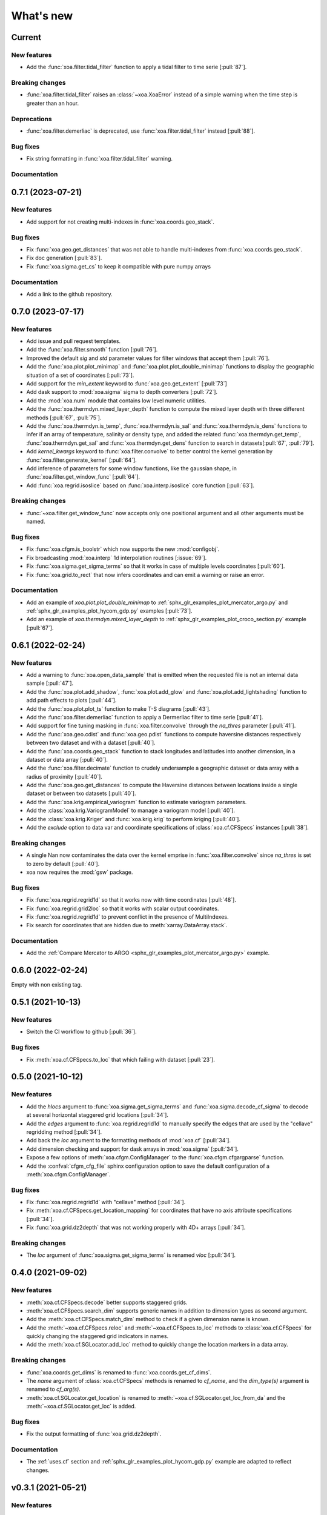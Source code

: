 What's new
##########

Current
=======

New features
------------
- Add the :func:`xoa.filter.tidal_filter` function to apply a tidal filter to time serie [:pull:`87`].

Breaking changes
----------------
- :func:`xoa.filter.tidal_filter` raises an :class:`~xoa.XoaError` instead of a simple warning when the time step is greater than an hour.

Deprecations
------------
- :func:`xoa.filter.demerliac` is deprecated, use :func:`xoa.filter.tidal_filter` instead [:pull:`88`].

Bug fixes
---------
- Fix string formatting in :func:`xoa.filter.tidal_filter` warning.

Documentation
-------------


0.7.1 (2023-07-21)
==================

New features
------------
- Add support for not creating multi-indexes in :func:`xoa.coords.geo_stack`.

Bug fixes
---------
- Fix :func:`xoa.geo.get_distances` that was not able to handle multi-indexes from :func:`xoa.coords.geo_stack`.
- Fix doc generation [:pull:`83`].
- Fix :func:`xoa.sigma.get_cs` to keep it compatible with pure numpy arrays


Documentation
-------------
- Add a link to the github repository.


0.7.0 (2023-07-17)
==================

New features
------------
- Add issue and pull request templates.
- Add the :func:`xoa.filter.smooth` function [:pull:`76`].
- Improved the default `sig` and `std` parameter values for filter windows that accept them [:pull:`76`].
- Add the :func:`xoa.plot.plot_minimap` and :func:`xoa.plot.plot_double_minimap` functions to display the geographic situation of a set of coordinates [:pull:`73`].
- Add support for the `min_extent` keyword to :func:`xoa.geo.get_extent` [:pull:`73`]
- Add dask support to :mod:`xoa.sigma` sigma to depth converters [:pull:`72`].
- Add the :mod:`xoa.num` module that contains low level numeric utilities.
- Add the :func:`xoa.thermdyn.mixed_layer_depth` function to compute the mixed layer depth with three different methods [:pull:`67`, :pull:`75`].
- Add the :func:`xoa.thermdyn.is_temp`, :func:`xoa.thermdyn.is_sal` and :func:`xoa.thermdyn.is_dens` functions to infer if an array of temperature, salinity or density type, and added the related :func:`xoa.thermdyn.get_temp`, :func:`xoa.thermdyn.get_sal` and :func:`xoa.thermdyn.get_dens` function to search in datasets[:pull:`67`, :pull:`79`].
- Add `kernel_kwargs` keyword to :func:`xoa.filter.convolve` to better control the kernel generation by :func:`xoa.filter.generate_kernel` [:pull:`64`].
- Add inference of parameters for some window functions, like the gaussian shape, in :func:`xoa.filter.get_window_func` [:pull:`64`].
- Add :func:`xoa.regrid.isoslice` based on :func:`xoa.interp.isoslice` core function [:pull:`63`].

Breaking changes
----------------
- :func:`~xoa.filter.get_window_func` now accepts only one positional argument and all other arguments must be named.

Bug fixes
---------
- Fix :func:`xoa.cfgm.is_boolstr` which now supports the new :mod:`configobj`.
- Fix broadcasting :mod:`xoa.interp` 1d interpolation routines [:issue:`69`].
- Fix :func:`xoa.sigma.get_sigma_terms` so that it works in case of multiple levels coordinates [:pull:`60`].
- Fix :func:`xoa.grid.to_rect` that now infers coordinates and can emit a warning or raise an error.

Documentation
-------------
- Add an example of `xoa.plot.plot_double_minimap` to :ref:`sphx_glr_examples_plot_mercator_argo.py` and :ref:`sphx_glr_examples_plot_hycom_gdp.py` examples [:pull:`73`].
- Add an example of `xoa.thermdyn.mixed_layer_depth` to :ref:`sphx_glr_examples_plot_croco_section.py` example [:pull:`67`].


0.6.1 (2022-02-24)
==================

New features
------------
- Add a warning to :func:`xoa.open_data_sample` that is emitted when the requested file is not an internal data sample [:pull:`47`].
- Add the :func:`xoa.plot.add_shadow`, :func:`xoa.plot.add_glow` and :func:`xoa.plot.add_lightshading` function to add path effects to plots [:pull:`44`].
- Add the :func:`xoa.plot.plot_ts` function to make T-S diagrams [:pull:`43`].
- Add the :func:`xoa.filter.demerliac` function to apply a Dermerliac filter to time serie [:pull:`41`].
- Add support for fine tuning masking in :func:`xoa.filter.convolve` through the `na_thres` parameter [:pull:`41`].
- Add the :func:`xoa.geo.cdist` and :func:`xoa.geo.pdist` functions to compute haversine distances respectively between two dataset and with a dataset  [:pull:`40`].
- Add the :func:`xoa.coords.geo_stack` function to stack longitudes and latitudes into another dimension, in a dataset or data array  [:pull:`40`].
- Add the :func:`xoa.filter.decimate` function to crudely undersample a geographic dataset or data array with a radius of proximity [:pull:`40`].
- Add the :func:`xoa.geo.get_distances` to compute the Haversine distances between locations inside a single dataset or between txo datasets [:pull:`40`].
- Add the :func:`xoa.krig.empirical_variogram` function to estimate variogram parameters.
- Add the :class:`xoa.krig.VariogramModel` to manage a variogram model [:pull:`40`].
- Add the :class:`xoa.krig.Kriger` and :func:`xoa.krig.krig` to perform kriging [:pull:`40`].
- Add the `exclude` option to data var and coordinate specifications of :class:`xoa.cf.CFSpecs` instances [:pull:`38`].

Breaking changes
----------------
- A single Nan now contaminates the data over the kernel emprise in :func:`xoa.filter.convolve` since `na_thres` is set to zero by default  [:pull:`40`].
- xoa now requires the :mod:`gsw` package.

Bug fixes
---------
- Fix :func:`xoa.regrid.regrid1d` so that it works now with time coordinates [:pull:`48`].
- Fix :func:`xoa.regrid.grid2loc` so that it works with scalar output coordinates.
- Fix :func:`xoa.regrid.regrid1d` to prevent conflict in the presence of MultiIndexes.
- Fix search for coordinates that are hidden due to :meth:`xarray.DataArray.stack`.

Documentation
-------------
- Add the :ref:`Compare Mercator to ARGO <sphx_glr_examples_plot_mercator_argo.py>` example.


0.6.0 (2022-02-24)
==================

Empty with non existing tag.


0.5.1 (2021-10-13)
==================

New features
------------
- Switch the CI workflow to github  [:pull:`36`].

Bug fixes
---------
- Fix :meth:`xoa.cf.CFSpecs.to_loc` that which failing with dataset [:pull:`23`].


0.5.0 (2021-10-12)
==================

New features
------------
- Add the `hlocs` argument to :func:`xoa.sigma.get_sigma_terms` and :func:`xoa.sigma.decode_cf_sigma` to decode at several horizontal staggered grid locations  [:pull:`34`].
- Add the `edges` argument to :func:`xoa.regrid.regrid1d` to manually specify the edges that are used by the "cellave" regridding method  [:pull:`34`].
- Add back the `loc` argument to the formatting methods of :mod:`xoa.cf` [:pull:`34`].
- Add dimension checking and support for dask arrays in :mod:`xoa.sigma` [:pull:`34`].
- Expose a few options of :meth:`xoa.cfgm.ConfigManager` to the :func:`xoa.cfgm.cfgargparse` function.
- Add the :confval:`cfgm_cfg_file` sphinx configuration option to save the default configuration of a :meth:`xoa.cfgm.ConfigManager`.

Bug fixes
---------
- Fix :func:`xoa.regrid.regrid1d` with "cellave" method  [:pull:`34`].
- Fix :meth:`xoa.cf.CFSpecs.get_location_mapping` for coordinates that have no axis attribute specifications  [:pull:`34`].
- Fix :func:`xoa.grid.dz2depth` that was not working properly with 4D+ arrays [:pull:`34`].


Breaking changes
----------------
- The `loc` argument of :func:`xoa.sigma.get_sigma_terms` is renamed `vloc` [:pull:`34`].


0.4.0 (2021-09-02)
==================

New features
------------
- :meth:`xoa.cf.CFSpecs.decode` better supports staggered grids.
- :meth:`xoa.cf.CFSpecs.search_dim` supports generic names in addition to dimension types as second argument.
- Add the :meth:`xoa.cf.CFSpecs.match_dim` method to check if a given dimension name is known.
- Add the :meth:`~xoa.cf.CFSpecs.reloc` and :meth:`~xoa.cf.CFSpecs.to_loc` methods to :class:`xoa.cf.CFSpecs` for quickly changing the staggered grid indicators in names.
- Add the :meth:`xoa.cf.SGLocator.add_loc` method to quickly change the location markers in a data array.

Breaking changes
----------------
- :func:`xoa.coords.get_dims` is renamed to :func:`xoa.coords.get_cf_dims`.
- The `name` argument of :class:`xoa.cf.CFSpecs` methods is renamed to `cf_name`, and the `dim_type(s)` argument is renamed to `cf_arg(s)`.
- :meth:`xoa.cf.SGLocator.get_location` is renamed to :meth:`~xoa.cf.SGLocator.get_loc_from_da` and the :meth:`~xoa.cf.SGLocator.get_loc` is added.

Bug fixes
---------
- Fix the output formatting of :func:`xoa.grid.dz2depth`.

Documentation
-------------
- The :ref:`uses.cf` section and :ref:`sphx_glr_examples_plot_hycom_gdp.py` example are adapted to reflect changes.


v0.3.1 (2021-05-21)
===================

New features
------------
- Add an `autolim` keyword to :func:`xoa.plot.plot_flow` to speedup the processing with cartopy maps.

Breaking changes
----------------
- Rename the `cf` and `sigma` keyword of :func:`xoa.register_accessors` respectively to `xcf` and `decode_sigma` to match the default name of accessors.
- Rename the `sigma` accessor to `decode_sigma`.

Bug fixes
---------
- Fix the access to the xoa executable on windows.
- Fix the minimal version for xarray [:pull:`23`].

Documentation
-------------
- Add a "How to start" section.
- Accessors are now documented separately with `sphinx-autosummary-accessors` [:pull:`20`].
- The Hycom-GDP example now uses :func:`xoa.plot.plot_flow`.


v0.3.0 (2021-05-12)
===================

New features
------------
- Add the :func:`xoa.plot.plot_flow` function [:pull:`9`].
- Improve :func:`xoa.coords.get_depth` so that it can compute depth from sigma coordinates or layer thinknesses [:pull:`8`].
- Add the :func:`xoa.dyn.flow2d` function [:pull:`7`].
- Add the :func:`xoa.regrid.extrap1d` function.
- Add the :func:`xoa.filter.erode_coast` function which is specialized version of the :func:`xoa.filter.erode_mask` for horizontal data.
- Add the :func:`xoa.coords.get_xdim`, :func:`~xoa.coords.get_ydim`, :func:`~xoa.coords.get_zdim`, :func:`~xoa.coords.get_tdim` and :func:`~xoa.coords.get_fdim` for quickly finding standard dimensions.

Bug fixes
---------
- Fix u and v CF config [:pull:`6`]


0.2.0
=====

New features
------------

Breaking changes
----------------

Deprecations
------------

Bug fixes
---------

Documentation
-------------


